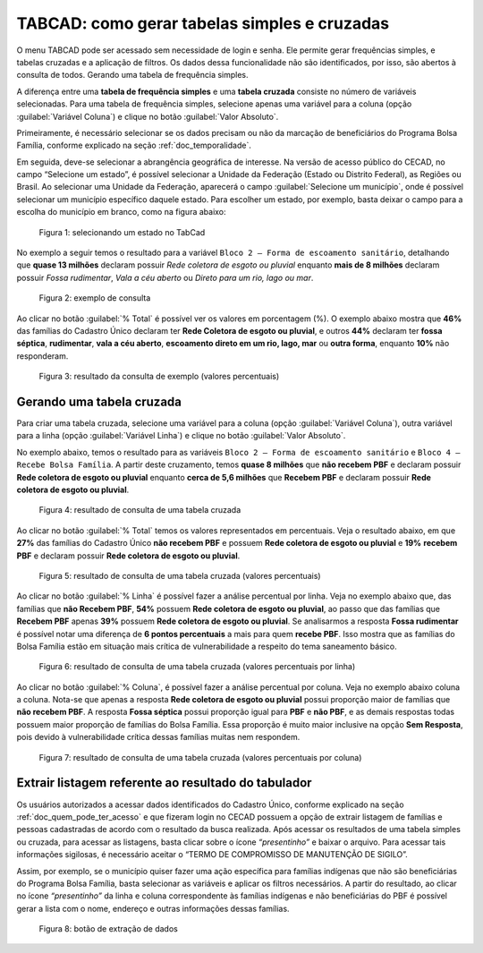 TABCAD: como gerar tabelas simples e cruzadas
=============================================

O menu TABCAD pode ser acessado sem necessidade de login e senha. Ele permite gerar frequências simples, e tabelas cruzadas e a aplicação de filtros. Os dados dessa funcionalidade não são identificados, por isso, são abertos à consulta de todos.
Gerando uma tabela de frequência simples.

A diferença entre uma **tabela de frequência simples** e uma **tabela cruzada** consiste no número de variáveis selecionadas. Para uma tabela de frequência simples, selecione apenas uma variável para a coluna (opção :guilabel:`Variável Coluna`) e clique no botão :guilabel:`Valor Absoluto`.

Primeiramente, é necessário selecionar se os dados precisam ou não da marcação de beneficiários do Programa Bolsa Família, conforme explicado na seção :ref:`doc_temporalidade`.

Em seguida, deve-se selecionar a abrangência geográfica de interesse. Na versão de acesso público do CECAD, no campo “Selecione um estado”, é possível selecionar a Unidade da Federação (Estado ou Distrito Federal), as Regiões ou Brasil. Ao selecionar uma Unidade da Federação, aparecerá o campo :guilabel:`Selecione um município`, onde é possível selecionar um município específico daquele estado. Para escolher um estado, por exemplo, basta deixar o campo para a escolha do município em branco, como na figura abaixo:


.. figure:: /img/tabcad/estado.jpg

   Figura 1: selecionando um estado no TabCad

No exemplo a seguir temos o resultado para a variável ``Bloco 2 – Forma de escoamento sanitário``, detalhando que **quase 13 milhões** declaram possuir *Rede coletora de esgoto ou pluvial* enquanto **mais de 8 milhões** declaram possuir *Fossa rudimentar*, *Vala a céu aberto* ou *Direto para um rio, lago ou mar*.

.. figure:: /img/tabcad/tabulador.jpg

   Figura 2: exemplo de consulta

Ao clicar no botão :guilabel:`% Total` é possível ver os valores em porcentagem (%). O exemplo abaixo mostra que **46%** das famílias do Cadastro Único declaram ter **Rede Coletora de esgoto ou pluvial**, e outros **44%** declaram ter **fossa séptica**, **rudimentar**, **vala a céu aberto**, **escoamento direto em um rio, lago, mar** ou **outra forma**, enquanto **10%** não responderam.

.. figure:: /img/tabcad/familia2.jpg

   Figura 3: resultado da consulta de exemplo (valores percentuais)


Gerando uma tabela cruzada
--------------------------

Para criar uma tabela cruzada, selecione uma variável para a coluna (opção :guilabel:`Variável Coluna`), outra variável para a linha (opção :guilabel:`Variável Linha`) e clique no botão :guilabel:`Valor Absoluto`.

No exemplo abaixo, temos o resultado para as variáveis ``Bloco 2 – Forma de escoamento sanitário`` e ``Bloco 4 – Recebe Bolsa Família``. A partir deste cruzamento, temos **quase 8 milhões** que **não recebem PBF** e declaram possuir **Rede coletora de esgoto ou pluvial** enquanto **cerca de 5,6 milhões** que **Recebem PBF** e declaram possuir **Rede coletora de esgoto ou pluvial**.

.. figure:: /img/tabcad/cruzada.jpg

   Figura 4: resultado de consulta de uma tabela cruzada

Ao clicar no botão :guilabel:`% Total` temos os valores representados em percentuais. Veja o resultado abaixo, em que **27%** das famílias do Cadastro Único **não recebem PBF** e possuem **Rede coletora de esgoto ou pluvial** e **19%** **recebem PBF** e declaram possuir **Rede coletora de esgoto ou pluvial**.

.. figure:: /img/tabcad/percentual.jpg

   Figura 5: resultado de consulta de uma tabela cruzada (valores percentuais)

Ao clicar no botão :guilabel:`% Linha` é possível fazer a análise percentual por linha. Veja no exemplo abaixo que, das famílias que **não Recebem PBF**, **54%** possuem **Rede coletora de esgoto ou pluvial**, ao passo que das famílias que **Recebem PBF** apenas **39%** possuem **Rede coletora de esgoto ou pluvial**. Se analisarmos a resposta **Fossa rudimentar** é possível notar uma diferença de **6 pontos percentuais** a mais para quem **recebe PBF**. Isso mostra que as famílias do Bolsa Família estão em situação mais crítica de vulnerabilidade a respeito do tema saneamento básico.

.. figure:: /img/tabcad/linha.jpg

   Figura 6: resultado de consulta de uma tabela cruzada (valores percentuais por linha)

Ao clicar no botão :guilabel:`% Coluna`, é possível fazer a análise percentual por coluna. Veja no exemplo abaixo coluna a coluna. Nota-se que apenas a resposta **Rede coletora de esgoto ou pluvial** possui proporção maior de famílias que **não recebem PBF**. A resposta **Fossa séptica** possui proporção igual para **PBF** e **não PBF**, e as demais respostas todas possuem maior proporção de famílias do Bolsa Família. Essa proporção é muito maior inclusive na opção **Sem Resposta**, pois devido à vulnerabilidade crítica dessas famílias muitas nem respondem.

.. figure:: /img/tabcad/coluna.jpg

   Figura 7: resultado de consulta de uma tabela cruzada (valores percentuais por coluna)


Extrair listagem referente ao resultado do tabulador
----------------------------------------------------

Os usuários autorizados a acessar dados identificados do Cadastro Único, conforme explicado na seção :ref:`doc_quem_pode_ter_acesso` e que fizeram login no CECAD possuem a opção de extrair listagem de famílias e pessoas cadastradas de acordo com o resultado da busca realizada. Após acessar os resultados de uma tabela simples ou cruzada, para acessar as listagens, basta clicar sobre o ícone *“presentinho”* e baixar o arquivo. Para acessar tais informações sigilosas, é necessário aceitar o “TERMO DE COMPROMISSO DE MANUTENÇÃO DE SIGILO”.

Assim, por exemplo, se o município quiser fazer uma ação específica para famílias indígenas que não são beneficiárias do Programa Bolsa Família, basta selecionar as variáveis e aplicar os filtros necessários. A partir do resultado, ao clicar no ícone *“presentinho”* da linha e coluna correspondente às famílias indígenas e não beneficiárias do PBF é possível gerar a lista com o nome, endereço e outras informações dessas famílias.

.. figure:: /img/tabcad/listagem.jpg

   Figura 8: botão de extração de dados




